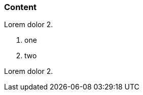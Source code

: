 // {root} points to the example root folder:
ifndef::root[]
:root: ../
endif::[]

=== Content

Lorem dolor 2.

8. one
2. two

Lorem dolor 2.